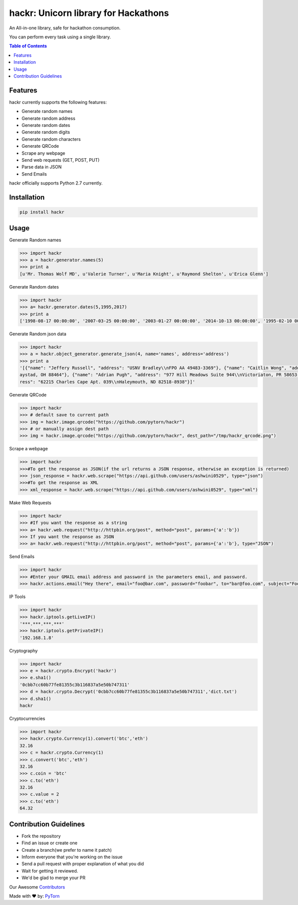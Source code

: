 hackr: Unicorn library for Hackathons
=====================================

An All-in-one library, safe for hackathon consumption.

You can perform every task using a single library.

.. contents:: **Table of Contents**

Features
--------

hackr currently supports the following features:

- Generate random names
- Generate random address
- Generate random dates
- Generate random digits
- Generate random characters
- Generate QRCode
- Scrape any webpage
- Send web requests (GET, POST, PUT)
- Parse data in JSON
- Send Emails

hackr officially supports Python 2.7 currently.

Installation
------------
.. code:: shell

    pip install hackr

Usage
-----

Generate Random names

.. code:: python

    >>> import hackr
    >>> a = hackr.generator.names(5)
    >>> print a
    [u'Mr. Thomas Wolf MD', u'Valerie Turner', u'Maria Knight', u'Raymond Shelton', u'Erica Glenn']

Generate Random dates

.. code:: python

    >>> import hackr
    >>> a= hackr.generator.dates(5,1995,2017)
    >>> print a
    ['1998-08-17 00:00:00', '2007-03-25 00:00:00', '2003-01-27 00:00:00', '2014-10-13 00:00:00', '1995-02-10 00:00:00']

Generate Random json data

.. code:: python

    >>> import hackr
    >>> a = hackr.object_generator.generate_json(4, name='names', address='address')
    >>> print a
    '[{"name": "Jeffery Russell", "address": "USNV Bradley\\nFPO AA 49483-3369"}, {"name": "Caitlin Wong", "address": "4622 Richard Summit Apt. 325\\nHollow
    aystad, OH 88464"}, {"name": "Adrian Pugh", "address": "977 Hill Meadows Suite 944\\nVictoriaton, PR 58653-2191"}, {"name": "Christopher Schaefer", "add
    ress": "62215 Charles Cape Apt. 039\\nHaleymouth, ND 82518-8938"}]'

Generate QRCode

.. code:: python

    >>> import hackr
    >>> # default save to current path
    >>> img = hackr.image.qrcode("https://github.com/pytorn/hackr")
    >>> # or manually assign dest path
    >>> img = hackr.image.qrcode("https://github.com/pytorn/hackr", dest_path="/tmp/hackr_qrcode.png")

Scrape a webpage

.. code:: python

    >>> import hackr
    >>>#To get the response as JSON(if the url returns a JSON response, otherwise an exception is returned)
    >>> json_response = hackr.web.scrape("https://api.github.com/users/ashwini0529", type="json")
    >>>#To get the response as XML
    >>> xml_response = hackr.web.scrape("https://api.github.com/users/ashwini0529", type="xml")

Make Web Requests

.. code:: python

    >>> import hackr
    >>> #If you want the response as a string
    >>> a= hackr.web.request("http://httpbin.org/post", method="post", params={'a':'b'})
    >>> If you want the response as JSON
    >>> a= hackr.web.request("http://httpbin.org/post", method="post", params={'a':'b'}, type="JSON")

Send Emails

.. code:: python

    >>> import hackr
    >>> #Enter your GMAIL email address and password in the parameters email, and password.
    >>> hackr.actions.email("Hey there", email="foo@bar.com", password="foobar", to="bar@foo.com", subject="Foo Bar")

IP Tools

.. code:: python

    >>> import hackr
    >>> hackr.iptools.getLiveIP()
    '***.***.***.***'
    >>> hackr.iptools.getPrivateIP()
    '192.168.1.8'

Cryptography

.. code:: python

    >>> import hackr
    >>> e = hackr.crypto.Encrypt('hackr')
    >>> e.sha1()
    '0cbb7cc60b77fe81355c3b116837a5e50b747311'
    >>> d = hackr.crypto.Decrypt('0cbb7cc60b77fe81355c3b116837a5e50b747311','dict.txt')
    >>> d.sha1()
    hackr

Cryptocurrencies

.. code:: python

    >>> import hackr
    >>> hackr.crypto.Currency(1).convert('btc','eth')
    32.16
    >>> c = hackr.crypto.Currency(1)
    >>> c.convert('btc','eth')
    32.16
    >>> c.coin = 'btc'
    >>> c.to('eth')
    32.16
    >>> c.value = 2
    >>> c.to('eth')
    64.32

Contribution Guidelines
-----------------------

- Fork the repository
- Find an issue or create one
- Create a branch(we prefer to name it patch)
- Inform everyone that you're working on the issue
- Send a pull request with proper explanation of what you did
- Wait for getting it reviewed.
- We'd be glad to merge your PR

Our Awesome `Contributors <https://github.com/pytorn/hackr/graphs/contributors>`_

Made with ♥ by: `PyTorn <https://github.com/pytorn>`_
